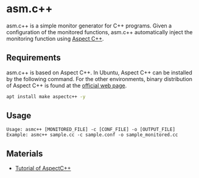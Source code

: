 * asm.c++

[[https://github.com/MasWag/asmcpp/workflows/fibonacci/badge.svg]]

asm.c++ is a simple monitor generator for C++ programs. Given a configuration of the monitored functions, asm.c++ automatically inject the monitoring function using [[https://www.aspectc.org/][Aspect C++]].

** Requirements

asm.c++ is based on Aspect C++. In Ubuntu, Aspect C++ can be installed by the following command. For the other environments, binary distribution of Aspect C++ is found at the [[https://www.aspectc.org/][official web page]].

#+BEGIN_SRC sh
apt install make aspectc++ -y
#+END_SRC

** Usage

#+BEGIN_EXAMPLE
Usage: asmc++ [MONITORED_FILE] -c [CONF_FILE] -o [OUTPUT_FILE]
Example: asmc++ sample.cc -c sample.conf -o sample_monitored.cc
#+END_EXAMPLE

** Materials

- [[https://ess.cs.tu-dortmund.de/Teaching/SS2018/SuS/Downloads/ac-tutorial.pdf][Tutorial of AspectC++]]
